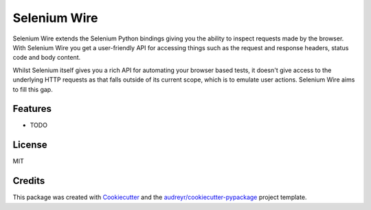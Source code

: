 Selenium Wire
=============


Selenium Wire extends the Selenium Python bindings giving you the ability to inspect requests made by the browser. With Selenium Wire you get a user-friendly API for accessing things such as the request and response headers, status code and body content.

Whilst Selenium itself gives you a rich API for automating your browser based tests, it doesn't give access to the underlying HTTP requests as that falls outside of its current scope, which is to emulate user actions. Selenium Wire aims to fill this gap.




.. image:: https://img.shields.io/pypi/v/selenium-wire.svg
        :target: https://pypi.python.org/pypi/selenium-wire

.. image:: https://travis-ci.org/wkeeling/selenium-wire.svg?branch=master
        :target: https://travis-ci.org/wkeeling/selenium-wire

.. image:: https://readthedocs.org/projects/selenium-wire/badge/?version=latest
        :target: https://selenium-wire.readthedocs.io/en/latest/?badge=latest
        :alt: Documentation Status


Features
--------

* TODO


License
-------

MIT


Credits
-------

This package was created with Cookiecutter_ and the `audreyr/cookiecutter-pypackage`_ project template.

.. _Cookiecutter: https://github.com/audreyr/cookiecutter
.. _`audreyr/cookiecutter-pypackage`: https://github.com/audreyr/cookiecutter-pypackage
